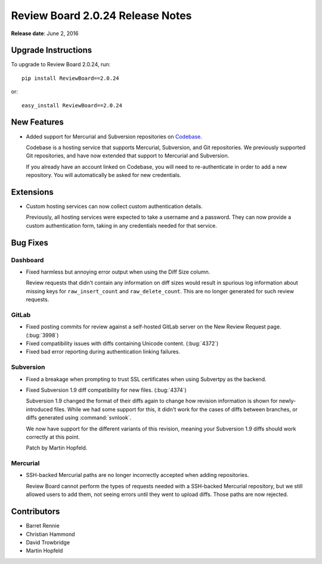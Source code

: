 =================================
Review Board 2.0.24 Release Notes
=================================

**Release date**: June 2, 2016


Upgrade Instructions
====================

To upgrade to Review Board 2.0.24, run::

    pip install ReviewBoard==2.0.24

or::

    easy_install ReviewBoard==2.0.24


New Features
============

* Added support for Mercurial and Subversion repositories on
  Codebase_.

  Codebase is a hosting service that supports Mercurial, Subversion, and
  Git repositories. We previously supported Git repositories, and have now
  extended that support to Mercurial and Subversion.

  If you already have an account linked on Codebase, you will need to
  re-authenticate in order to add a new repository. You will automatically be
  asked for new credentials.


.. _Codebase: https://www.codebasehq.com/


Extensions
==========

* Custom hosting services can now collect custom authentication details.

  Previously, all hosting services were expected to take a username and a
  password. They can now provide a custom authentication form, taking in
  any credentials needed for that service.


Bug Fixes
=========

Dashboard
---------

* Fixed harmless but annoying error output when using the Diff Size column.

  Review requests that didn't contain any information on diff sizes would
  result in spurious log information about missing keys for
  ``raw_insert_count`` and ``raw_delete_count``. This are no longer generated
  for such review requests.


GitLab
------

* Fixed posting commits for review against a self-hosted GitLab server on the
  New Review Request page. (:bug:`3998`)

* Fixed compatibility issues with diffs containing Unicode content.
  (:bug:`4372`)

* Fixed bad error reporting during authentication linking failures.


Subversion
----------

* Fixed a breakage when prompting to trust SSL certificates when using
  Subvertpy as the backend.

* Fixed Subversion 1.9 diff compatibility for new files. (:bug:`4374`)

  Subversion 1.9 changed the format of their diffs again to change how
  revision information is shown for newly-introduced files. While we had
  some support for this, it didn't work for the cases of diffs between
  branches, or diffs generated using :command:`svnlook`.

  We now have support for the different variants of this revision, meaning
  your Subversion 1.9 diffs should work correctly at this point.

  Patch by Martin Hopfeld.


Mercurial
---------

* SSH-backed Mercurial paths are no longer incorrectly accepted when adding
  repositories.

  Review Board cannot perform the types of requests needed with a SSH-backed
  Mercurial repository, but we still allowed users to add them, not seeing
  errors until they went to upload diffs. Those paths are now rejected.


Contributors
============

* Barret Rennie
* Christian Hammond
* David Trowbridge
* Martin Hopfeld
